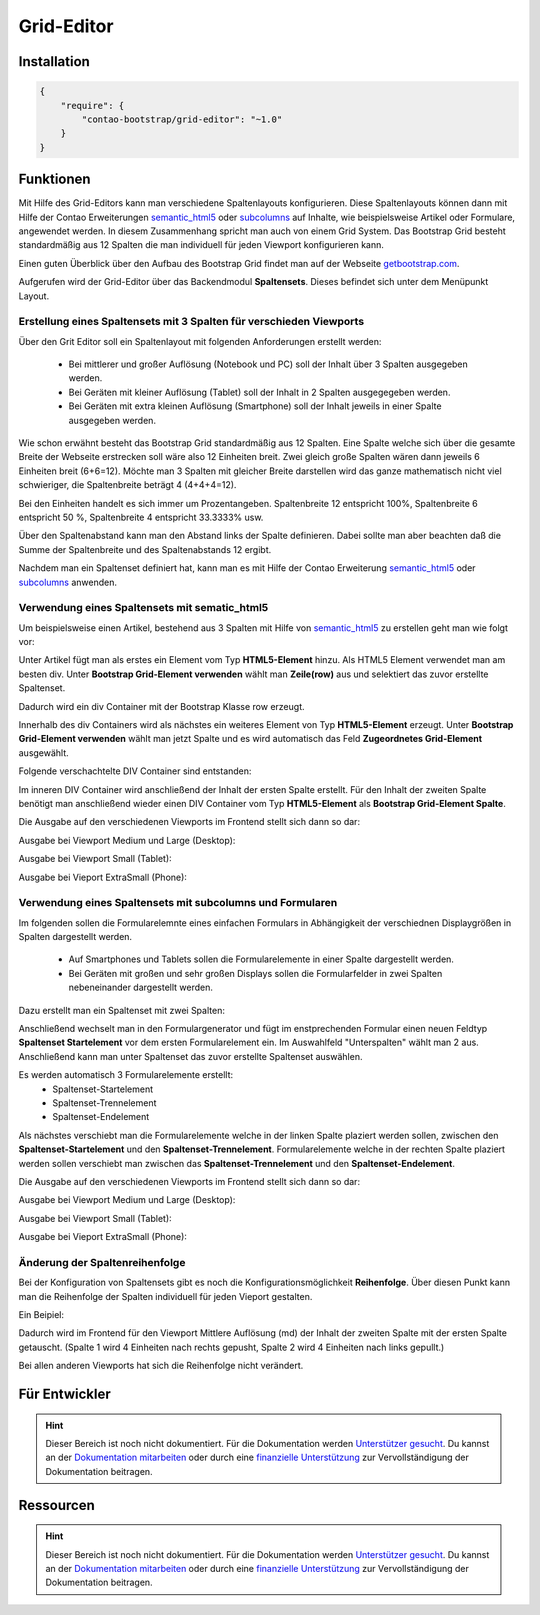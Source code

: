 
Grid-Editor
===========

Installation
------------

.. code-block:: javascript

    {
        "require": {
            "contao-bootstrap/grid-editor": "~1.0"
        }
    }

Funktionen
----------

Mit Hilfe des Grid-Editors kann man verschiedene Spaltenlayouts konfigurieren. Diese Spaltenlayouts können dann mit Hilfe der Contao Erweiterungen 
semantic_html5_ oder subcolumns_ auf Inhalte,  wie beispielsweise Artikel oder Formulare, angewendet werden. In diesem Zusammenhang spricht man auch von einem Grid System.
Das Bootstrap Grid besteht standardmäßig aus 12 Spalten die man individuell für jeden Viewport konfigurieren kann.

Einen guten Überblick über den Aufbau des Bootstrap Grid findet man  auf der Webseite getbootstrap.com_.

Aufgerufen wird der Grid-Editor über das Backendmodul **Spaltensets**. Dieses befindet sich unter dem Menüpunkt Layout.

.. _semantic_html5: https://contao.org/de/erweiterungsliste/view/semantic_html5.de.html 
.. _subcolumns: https://contao.org/de/erweiterungsliste/view/subcolumns.de.html 
.. _getbootstrap.com: http://getbootstrap.com/css/#grid-options 

.. image:: img/spaltensets.png




Erstellung eines Spaltensets mit 3 Spalten für verschieden Viewports
********************************************************************

Über den Grit Editor soll ein Spaltenlayout mit folgenden Anforderungen erstellt werden:

 * Bei mittlerer und großer Auflösung (Notebook und PC) soll der Inhalt über 3 Spalten ausgegeben werden.
 * Bei Geräten mit kleiner Auflösung (Tablet)	soll der Inhalt in 2 Spalten ausgegegeben werden.
 * Bei Geräten mit extra kleinen Auflösung (Smartphone) soll der Inhalt jeweils in einer Spalte ausgegeben werden.


Wie schon erwähnt besteht das Bootstrap Grid standardmäßig aus 12 Spalten.
Eine Spalte welche sich über die gesamte Breite der Webseite erstrecken soll wäre also 12 Einheiten breit.
Zwei gleich große Spalten wären dann jeweils 6 Einheiten breit (6+6=12).
Möchte man 3 Spalten mit gleicher Breite darstellen wird das ganze mathematisch nicht viel schwieriger, die Spaltenbreite beträgt 4 (4+4+4=12).

Bei den Einheiten handelt es sich immer um Prozentangeben. Spaltenbreite 12 entspricht 100%,  Spaltenbreite 6 entspricht 50 %, Spaltenbreite 4 entspricht 33.3333% usw.

Über den Spaltenabstand kann man den Abstand links der Spalte definieren. Dabei sollte man aber beachten daß die Summe der Spaltenbreite und des Spaltenabstands 12 ergibt.

.. image:: img/modul_spaltensets.png
   :scale: 80 %
   

Nachdem man ein Spaltenset definiert hat, kann man es mit Hilfe der Contao Erweiterung semantic_html5_ oder subcolumns_ anwenden.


Verwendung eines Spaltensets mit sematic_html5
**********************************************

Um beispielsweise einen Artikel, bestehend aus 3 Spalten mit Hilfe von semantic_html5_ zu erstellen geht man wie folgt vor:

Unter Artikel fügt man als erstes ein Element vom Typ **HTML5-Element** hinzu. Als HTML5 Element verwendet man am besten div.
Unter **Bootstrap Grid-Element verwenden** wählt man **Zeile(row)** aus und selektiert das zuvor erstellte Spaltenset.

.. image:: img/html5_row.png
   :scale: 80 %
   

Dadurch wird ein div Container mit der Bootstrap Klasse row erzeugt.

Innerhalb des div Containers wird als nächstes ein weiteres Element von Typ **HTML5-Element** erzeugt.
Unter **Bootstrap Grid-Element verwenden**  wählt man jetzt Spalte und es wird automatisch das Feld **Zugeordnetes Grid-Element** ausgewählt.

.. image:: img/html5_spalte.png
   :scale: 80 %
   

Folgende verschachtelte DIV Container sind entstanden:

.. image:: img/artikel_1.png
   :scale: 80 %
   

Im inneren DIV Container wird anschließend der Inhalt der ersten Spalte erstellt.
Für den Inhalt der zweiten Spalte benötigt man anschließend wieder einen DIV Container vom Typ **HTML5-Element**  als **Bootstrap Grid-Element Spalte**.

.. image:: img/html5_artikel_backend.png
   :scale: 80 %
   
   
   
Die Ausgabe auf den verschiedenen Viewports im Frontend stellt sich dann so dar:

Ausgabe bei Viewport Medium und Large (Desktop):

.. image:: img/html5_artikel_md.png
   :scale: 50 %


 
Ausgabe bei Viewport Small (Tablet):

.. image:: img/html5_artikel_sm.png
   :scale: 50 %

 
Ausgabe bei Vieport  ExtraSmall (Phone):

.. image:: img/html5_artikel_xs.png
   :scale: 40 %



Verwendung eines Spaltensets mit subcolumns und Formularen
**********************************************************

Im folgenden sollen die Formularelemnte eines einfachen Formulars in Abhängigkeit der verschiednen Displaygrößen in Spalten dargestellt werden.

 * Auf Smartphones und Tablets sollen die Formularelemente in einer Spalte dargestellt werden.
 * Bei Geräten mit großen und sehr großen Displays sollen die Formularfelder in zwei Spalten nebeneinander dargestellt werden.

Dazu erstellt man ein Spaltenset mit zwei Spalten:

.. image:: img/spaltenset_form.png
   :scale: 80 %
   

Anschließend wechselt man in den Formulargenerator und fügt im enstprechenden Formular einen neuen Feldtyp **Spaltenset Startelement** vor dem ersten Formularelement ein.
Im Auswahlfeld "Unterspalten" wählt man 2 aus. Anschließend kann man unter Spaltenset das zuvor erstellte Spaltenset auswählen.

.. image:: img/subcolumns_form.png
   :scale: 80 %
   

Es werden automatisch 3 Formularelemente erstellt:
 * Spaltenset-Startelement
 * Spaltenset-Trennelement
 * Spaltenset-Endelement 


Als nächstes verschiebt man die Formularelemente welche in der linken Spalte plaziert werden sollen, zwischen den **Spaltenset-Startelement** und den **Spaltenset-Trennelement**.
Formularelemente welche in der rechten Spalte plaziert werden sollen verschiebt man zwischen das **Spaltenset-Trennelement** und den **Spaltenset-Endelement**.


.. image:: img/subcolumns_form_liste.png
   :scale: 80 %


Die Ausgabe auf den verschiedenen Viewports im Frontend stellt sich dann so dar:

Ausgabe bei Viewport Medium und Large (Desktop):

.. image:: img/subcolumns_form_md.png
   :scale: 50 %


 
Ausgabe bei Viewport Small (Tablet):

.. image:: img/subcolumns_form_sm.png
   :scale: 50 %

 
Ausgabe bei Vieport  ExtraSmall (Phone):

.. image:: img/subcolumns_form_xs.png
   :scale: 50 %



Änderung der Spaltenreihenfolge 
********************************


Bei der Konfiguration von Spaltensets gibt es noch die Konfigurationsmöglichkeit **Reihenfolge**.
Über diesen Punkt kann man die Reihenfolge der Spalten individuell für jeden Vieport gestalten.


Ein Beipiel:

.. image:: img/spaltenset_reihenfolge.png
   :scale: 100 %

Dadurch wird im Frontend für den Viewport Mittlere Auflösung (md) der Inhalt der zweiten Spalte mit der ersten Spalte getauscht.
(Spalte 1 wird 4 Einheiten nach rechts gepusht, Spalte 2 wird 4 Einheiten nach links gepullt.)

.. image:: img/spaltenset_reihenfolge_frontend.png
   :scale: 50 %
   

Bei allen anderen Viewports hat sich die Reihenfolge nicht verändert.




 
Für Entwickler
--------------

.. hint:: Dieser Bereich ist noch nicht dokumentiert. Für die Dokumentation werden `Unterstützer gesucht`_. Du kannst an
   der `Dokumentation mitarbeiten`_ oder durch eine `finanzielle Unterstützung`_ zur Vervollständigung der Dokumentation
   beitragen.

Ressourcen
----------

.. hint:: Dieser Bereich ist noch nicht dokumentiert. Für die Dokumentation werden `Unterstützer gesucht`_. Du kannst an
   der `Dokumentation mitarbeiten`_ oder durch eine `finanzielle Unterstützung`_ zur Vervollständigung der Dokumentation
   beitragen.


.. _`Unterstützer gesucht`: https://community.contao.org/de/showthread.php?55822-Contao-Bootstrap-Dokumentation
.. _`Dokumentation mitarbeiten`: https://github.com/contao-bootstrap/docs
.. _`finanzielle Unterstützung`: http://contao-bootstrap.netzmacht.de/unterstuetzen.html
